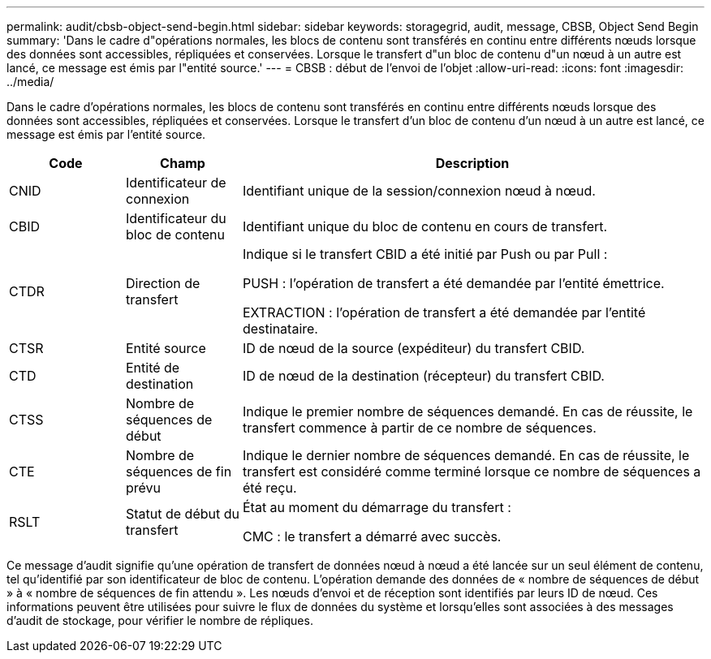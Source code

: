 ---
permalink: audit/cbsb-object-send-begin.html 
sidebar: sidebar 
keywords: storagegrid, audit, message, CBSB, Object Send Begin 
summary: 'Dans le cadre d"opérations normales, les blocs de contenu sont transférés en continu entre différents nœuds lorsque des données sont accessibles, répliquées et conservées. Lorsque le transfert d"un bloc de contenu d"un nœud à un autre est lancé, ce message est émis par l"entité source.' 
---
= CBSB : début de l'envoi de l'objet
:allow-uri-read: 
:icons: font
:imagesdir: ../media/


[role="lead"]
Dans le cadre d'opérations normales, les blocs de contenu sont transférés en continu entre différents nœuds lorsque des données sont accessibles, répliquées et conservées. Lorsque le transfert d'un bloc de contenu d'un nœud à un autre est lancé, ce message est émis par l'entité source.

[cols="1a,1a,4a"]
|===
| Code | Champ | Description 


 a| 
CNID
 a| 
Identificateur de connexion
 a| 
Identifiant unique de la session/connexion nœud à nœud.



 a| 
CBID
 a| 
Identificateur du bloc de contenu
 a| 
Identifiant unique du bloc de contenu en cours de transfert.



 a| 
CTDR
 a| 
Direction de transfert
 a| 
Indique si le transfert CBID a été initié par Push ou par Pull :

PUSH : l'opération de transfert a été demandée par l'entité émettrice.

EXTRACTION : l'opération de transfert a été demandée par l'entité destinataire.



 a| 
CTSR
 a| 
Entité source
 a| 
ID de nœud de la source (expéditeur) du transfert CBID.



 a| 
CTD
 a| 
Entité de destination
 a| 
ID de nœud de la destination (récepteur) du transfert CBID.



 a| 
CTSS
 a| 
Nombre de séquences de début
 a| 
Indique le premier nombre de séquences demandé. En cas de réussite, le transfert commence à partir de ce nombre de séquences.



 a| 
CTE
 a| 
Nombre de séquences de fin prévu
 a| 
Indique le dernier nombre de séquences demandé. En cas de réussite, le transfert est considéré comme terminé lorsque ce nombre de séquences a été reçu.



 a| 
RSLT
 a| 
Statut de début du transfert
 a| 
État au moment du démarrage du transfert :

CMC : le transfert a démarré avec succès.

|===
Ce message d'audit signifie qu'une opération de transfert de données nœud à nœud a été lancée sur un seul élément de contenu, tel qu'identifié par son identificateur de bloc de contenu. L'opération demande des données de « nombre de séquences de début » à « nombre de séquences de fin attendu ». Les nœuds d'envoi et de réception sont identifiés par leurs ID de nœud. Ces informations peuvent être utilisées pour suivre le flux de données du système et lorsqu'elles sont associées à des messages d'audit de stockage, pour vérifier le nombre de répliques.

